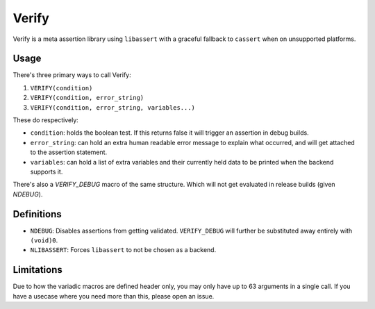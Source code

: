 Verify
======

Verify is a meta assertion library using ``libassert`` with a graceful fallback
to ``cassert`` when on unsupported platforms.

Usage
-----

There's three primary ways to call Verify:

1. ``VERIFY(condition)``
2. ``VERIFY(condition, error_string)``
3. ``VERIFY(condition, error_string, variables...)``

These do respectively:

* ``condition``: holds the boolean test. If this returns false it will trigger an assertion in debug builds.
* ``error_string``: can hold an extra human readable error message to explain what occurred, and will get attached to the assertion statement.
* ``variables``: can hold a list of extra variables and their currently held data to be printed when the backend supports it.

There's also a `VERIFY_DEBUG` macro of the same structure. Which will not get evaluated in release builds (given `NDEBUG`).

Definitions
-----------

* ``NDEBUG``: Disables assertions from getting validated. ``VERIFY_DEBUG`` will further be substituted away entirely with ``(void)0``.
* ``NLIBASSERT``: Forces ``libassert`` to not be chosen as a backend.

Limitations
-----------

Due to how the variadic macros are defined header only, you may only have up to
63 arguments in a single call. If you have a usecase where you need more than
this, please open an issue.
